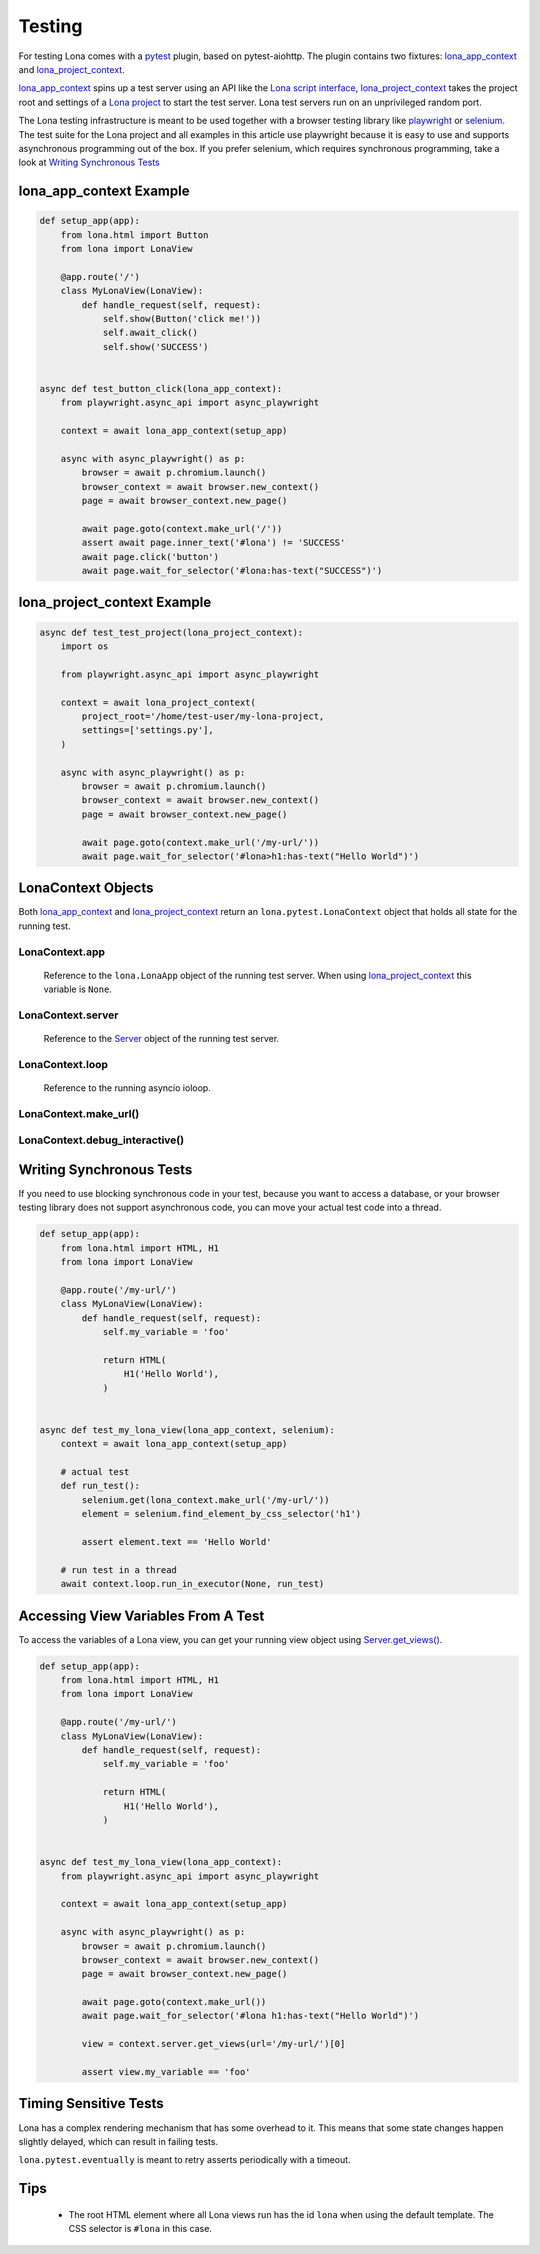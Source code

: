 

Testing
=======

For testing Lona comes with a `pytest <http://docs.pytest.org>`_ plugin, based
on pytest-aiohttp. The plugin contains two fixtures:
`lona_app_context <#lona-app-context-example>`_ and
`lona_project_context <#lona-project-context-example>`_.

`lona_app_context <#lona-app-context-example>`_ spins up a test server using an
API like the
`Lona script interface </end-user-documentation/getting-started.html#running-lona-from-a-script>`_,
`lona_project_context <#lona-project-context-example>`_ takes the project root
and settings of a
`Lona project </end-user-documentation/getting-started.html#starting-a-lona-project-from-the-project-template>`_
to start the test server. Lona test servers run on an unprivileged random port.

The Lona testing infrastructure is meant to be used together with a browser
testing library like `playwright <https://playwright.dev/python/docs/intro>`_
or `selenium <https://selenium-python.readthedocs.io/>`_. The test suite for
the Lona project and all examples in this article use playwright because it is
easy to use and supports asynchronous programming out of the box. If you prefer
selenium, which requires synchronous programming, take a look at
`Writing Synchronous Tests <#writing-synchronous-tests>`_


lona_app_context Example
------------------------

.. code-block:: python

    def setup_app(app):
        from lona.html import Button
        from lona import LonaView

        @app.route('/')
        class MyLonaView(LonaView):
            def handle_request(self, request):
                self.show(Button('click me!'))
                self.await_click()
                self.show('SUCCESS')


    async def test_button_click(lona_app_context):
        from playwright.async_api import async_playwright

        context = await lona_app_context(setup_app)

        async with async_playwright() as p:
            browser = await p.chromium.launch()
            browser_context = await browser.new_context()
            page = await browser_context.new_page()

            await page.goto(context.make_url('/'))
            assert await page.inner_text('#lona') != 'SUCCESS'
            await page.click('button')
            await page.wait_for_selector('#lona:has-text("SUCCESS")')


lona_project_context Example
----------------------------

.. code-block:: python

    async def test_test_project(lona_project_context):
        import os

        from playwright.async_api import async_playwright

        context = await lona_project_context(
            project_root='/home/test-user/my-lona-project,
            settings=['settings.py'],
        )

        async with async_playwright() as p:
            browser = await p.chromium.launch()
            browser_context = await browser.new_context()
            page = await browser_context.new_page()

            await page.goto(context.make_url('/my-url/'))
            await page.wait_for_selector('#lona>h1:has-text("Hello World")')


LonaContext Objects
-------------------

Both `lona_app_context <#lona-app-context-example>`_ and
`lona_project_context <#lona-project-context-example>`_ return an
``lona.pytest.LonaContext`` object that holds all state for the running test.


LonaContext.app
~~~~~~~~~~~~~~~

    Reference to the ``lona.LonaApp`` object of the running test server. When
    using `lona_project_context <#lona-project-context-example>`_ this variable
    is ``None``.


LonaContext.server
~~~~~~~~~~~~~~~~~~

    Reference to the `Server </end-user-documentation/server.html>`_ object of
    the running test server.


LonaContext.loop
~~~~~~~~~~~~~~~~

    Reference to the running asyncio ioloop.


LonaContext.make_url()
~~~~~~~~~~~~~~~~~~~~~~

    .. api-doc:: lona.pytest.LonaContext.make_url


LonaContext.debug_interactive()
~~~~~~~~~~~~~~~~~~~~~~~~~~~~~~~

    .. api-doc:: lona.pytest.LonaContext.debug_interactive


Writing Synchronous Tests
-------------------------

If you need to use blocking synchronous code in your test, because you want to
access a database, or your browser testing library does not support
asynchronous code, you can move your actual test code into a thread.

.. code-block:: python

    def setup_app(app):
        from lona.html import HTML, H1
        from lona import LonaView

        @app.route('/my-url/')
        class MyLonaView(LonaView):
            def handle_request(self, request):
                self.my_variable = 'foo'

                return HTML(
                    H1('Hello World'),
                )


    async def test_my_lona_view(lona_app_context, selenium):
        context = await lona_app_context(setup_app)

        # actual test
        def run_test():
            selenium.get(lona_context.make_url('/my-url/'))
            element = selenium.find_element_by_css_selector('h1')

            assert element.text == 'Hello World'

        # run test in a thread
        await context.loop.run_in_executor(None, run_test)


Accessing View Variables From A Test
------------------------------------

To access the variables of a Lona view, you can get your running view object
using
`Server.get_views() </end-user-documentation/server.html#server-get-views>`_.

.. code-block:: python

    def setup_app(app):
        from lona.html import HTML, H1
        from lona import LonaView

        @app.route('/my-url/')
        class MyLonaView(LonaView):
            def handle_request(self, request):
                self.my_variable = 'foo'

                return HTML(
                    H1('Hello World'),
                )


    async def test_my_lona_view(lona_app_context):
        from playwright.async_api import async_playwright

        context = await lona_app_context(setup_app)

        async with async_playwright() as p:
            browser = await p.chromium.launch()
            browser_context = await browser.new_context()
            page = await browser_context.new_page()

            await page.goto(context.make_url())
            await page.wait_for_selector('#lona h1:has-text("Hello World")')

            view = context.server.get_views(url='/my-url/')[0]

            assert view.my_variable == 'foo'


Timing Sensitive Tests
----------------------

Lona has a complex rendering mechanism that has some overhead to it. This means
that some state changes happen slightly delayed, which can result in failing
tests.

``lona.pytest.eventually`` is meant to retry asserts periodically with a
timeout.

    .. api-doc:: lona.pytest.eventually


Tips
----

 * The root HTML element where all Lona views run has the id ``lona`` when
   using the default template. The CSS selector is ``#lona`` in this case.
